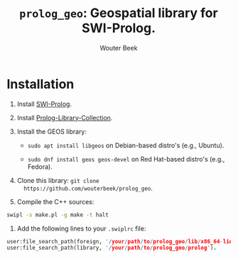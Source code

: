 #+TITLE: ~prolog_geo~: Geospatial library for SWI-Prolog.
#+AUTHOR: Wouter Beek

* Installation

1. Install [[http://www.swi-prolog.org][SWI-Prolog]].

2. Install [[https://github.com/wouterbeek.com/Prolog-Library-Collection][Prolog-Library-Collection]].

3. Install the GEOS library:

   - ~sudo apt install libgeos~ on Debian-based distro's (e.g.,
     Ubuntu).

   - ~sudo dnf install geos geos-devel~ on Red Hat-based distro's
     (e.g., Fedora).

4. Clone this library: ~git clone
   https://github.com/wouterbeek/prolog_geo~.

5. Compile the C++ sources:

#+BEGIN_SRC sh
swipl -s make.pl -g make -t halt
#+END_SRC

6. Add the following lines to your ~.swiplrc~ file:

#+BEGIN_SRC prolog
user:file_search_path(foreign, '/your/path/to/prolog_geo/lib/x86_64-linux').
user:file_search_path(library, '/your/path/to/prolog_geo/prolog').
#+END_SRC
